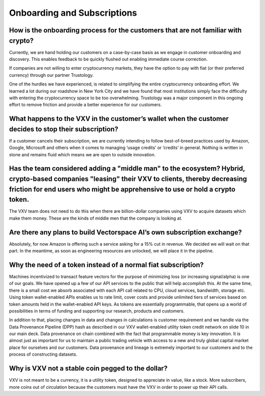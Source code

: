 Onboarding and Subscriptions
========

How is the onboarding process for the customers that are not familiar with crypto?
-------

Currently, we are hand holding our customers on a case-by-case basis as we engage in customer onboarding and discovery. This enables feedback to be quickly flushed out enabling immediate course correction.

If companies are not willing to enter cryptocurrency markets, they have the option to pay with fiat (or their preferred currency) through our partner Trustology.  

One of the hurdles we have experienced, is related to simplifying the entire cryptocurrency onboarding effort. We learned a lot during our roadshow in New York City and we have found that most institutions simply face the difficulty with entering the cryptocurrency space to be too overwhelming. Trustology was a major component in this ongoing effort to remove friction and provide a better experience for our customers. 

What happens to the VXV in the customer’s wallet when the customer decides to stop their subscription?
-------

If a customer cancels their subscription, we are currently intending to follow best-of-breed practices used by Amazon, Google, Microsoft and others when it comes to managing ‘usage credits’ or ‘credits’ in general. Nothing is written in stone and remains fluid which means we are open to outside innovation.

Has the team considered adding a "middle man" to the ecosystem? Hybrid, crypto-based companies "leasing" their VXV to clients, thereby decreasing friction for end users who might be apprehensive to use or hold a crypto token.
-------

The VXV team does not need to do this when there are billion-dollar companies using VXV to acquire datasets which make them money. These are the kinds of middle men that the company is looking at.

Are there any plans to build Vectorspace AI’s own subscription exchange?
-------

Absolutely, for now Amazon is offering such a service asking for a 15% cut in revenue. We decided we will wait on that part. In the meantime, as soon as engineering resources are unlocked, we will place it in the pipeline.

Why the need of a token instead of a normal fiat subscription?  
-------

Machines incentivized to transact feature vectors for the purpose of minimizing loss (or increasing signal/alpha) is one of our goals. We have opened up a few of our API services to the public that will help accomplish this. At the same time, there is a small cost we absorb associated with each API call related to CPU, cloud services, bandwidth, storage etc. Using token wallet-enabled APIs enables us to rate limit, cover costs and provide unlimited tiers of services based on token amounts held in the wallet-enabled API keys. As tokens are essentially programmable, that opens up a world of possibilities in terms of funding and supporting our research, products and customers.

In addition to that, placing changes in data and changes in calculations is customer requirement and we handle via the Data Provenance Pipeline (DPP) hash as described in our VXV wallet-enabled utility token credit network on slide 10 in our main deck. Data provenance on chain combined with the fact that programmable money is key innovation. It is almost just as important for us to maintain a public trading vehicle with access to a new and truly global capital market place for ourselves and our customers. Data provenance and lineage is extremely important to our customers and to the process of constructing datasets.

Why is VXV not a stable coin pegged to the dollar? 
-------

VXV is not meant to be a currency, it is a utility token, designed to appreciate in value, like a stock. More subscribers, more coins out of circulation because the customers must have the VXV in order to power up their API calls.

